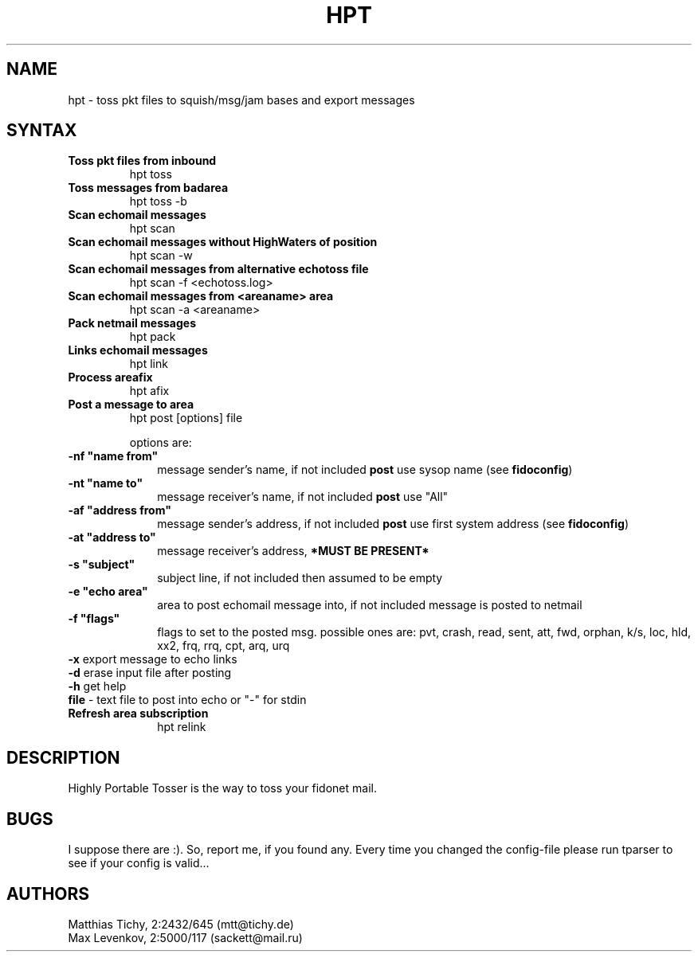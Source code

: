 .TH HPT 1 "Highly Portable Tosser (v0.9.7)"
.SH NAME
hpt \- toss pkt files to squish/msg/jam bases and export messages
.SH SYNTAX
.TP
.B Toss pkt files from inbound
hpt toss
.br
.TP
.B Toss messages from badarea
hpt toss -b
.br
.TP
.B Scan echomail messages
hpt scan
.br
.TP
.B Scan echomail messages without HighWaters of position
hpt scan -w
.br
.TP
.B Scan echomail messages from alternative echotoss file
hpt scan -f <echotoss.log>
.br
.TP
.B Scan echomail messages from <areaname> area
hpt scan -a <areaname>
.br
.TP
.B Pack netmail messages
hpt pack
.br
.TP
.B Links echomail messages
hpt link
.br
.TP
.B Process areafix
hpt afix
.br
.TP
.B Post a message to area
hpt post [options] file

options are:
.TP 1i
\fB \ \ \ \ \ \ \-nf "name from"
message sender's name, if not included \fBpost\fP use sysop name (see \fBfidoconfig\fP) 
.TP 1i
\fB \ \ \ \ \ \ \-nt "name to"
message receiver's name, if not included \fBpost\fP use "All"
.TP 1i
\fB \ \ \ \ \ \ \-af "address from"
message sender's address, if not included \fBpost\fP use first system address (see \fBfidoconfig\fP)
.TP 1i
\fB \ \ \ \ \ \ \-at "address to"
message receiver's address, \fB*MUST BE PRESENT*\fP
.TP 1i
\fB \ \ \ \ \ \ \-s "subject"
subject line, if not included then assumed to be empty
.TP 1i
\fB \ \ \ \ \ \ \-e "echo area"
area to post echomail message into, if not included message is posted to netmail
.TP 1i
\fB \ \ \ \ \ \ \-f "flags"
flags to set to the posted msg. possible ones are:
pvt, crash, read, sent, att, fwd, orphan, k/s, loc, 
hld, xx2,  frq, rrq, cpt, arq, urq
.TP 1i
\fB \ \ \ \ \ \ -x\fP export message to echo links
.TP 1i
\fB \ \ \ \ \ \ -d\fP erase input file after posting
.TP 1i
\fB \ \ \ \ \ \ -h\fP get help
.TP 1i
\fB \ \ \ \ \ \ file\fP - text file to post into echo or "-" for stdin
.br
.TP
.B Refresh area subscription
hpt relink
.SH DESCRIPTION
Highly Portable Tosser is the way to toss your fidonet mail.
.SH BUGS
I suppose there are :). So, report me, if you found any.
Every time you changed the config-file please run tparser to see if 
your config is valid...
.SH AUTHORS
Matthias Tichy, 2:2432/645 (mtt@tichy.de)
.br
Max Levenkov, 2:5000/117 (sackett@mail.ru)
